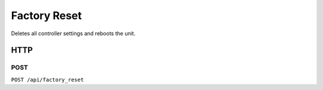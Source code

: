 Factory Reset
##############

Deletes all controller settings and reboots the unit.

HTTP
****

POST
====

``POST /api/factory_reset``
